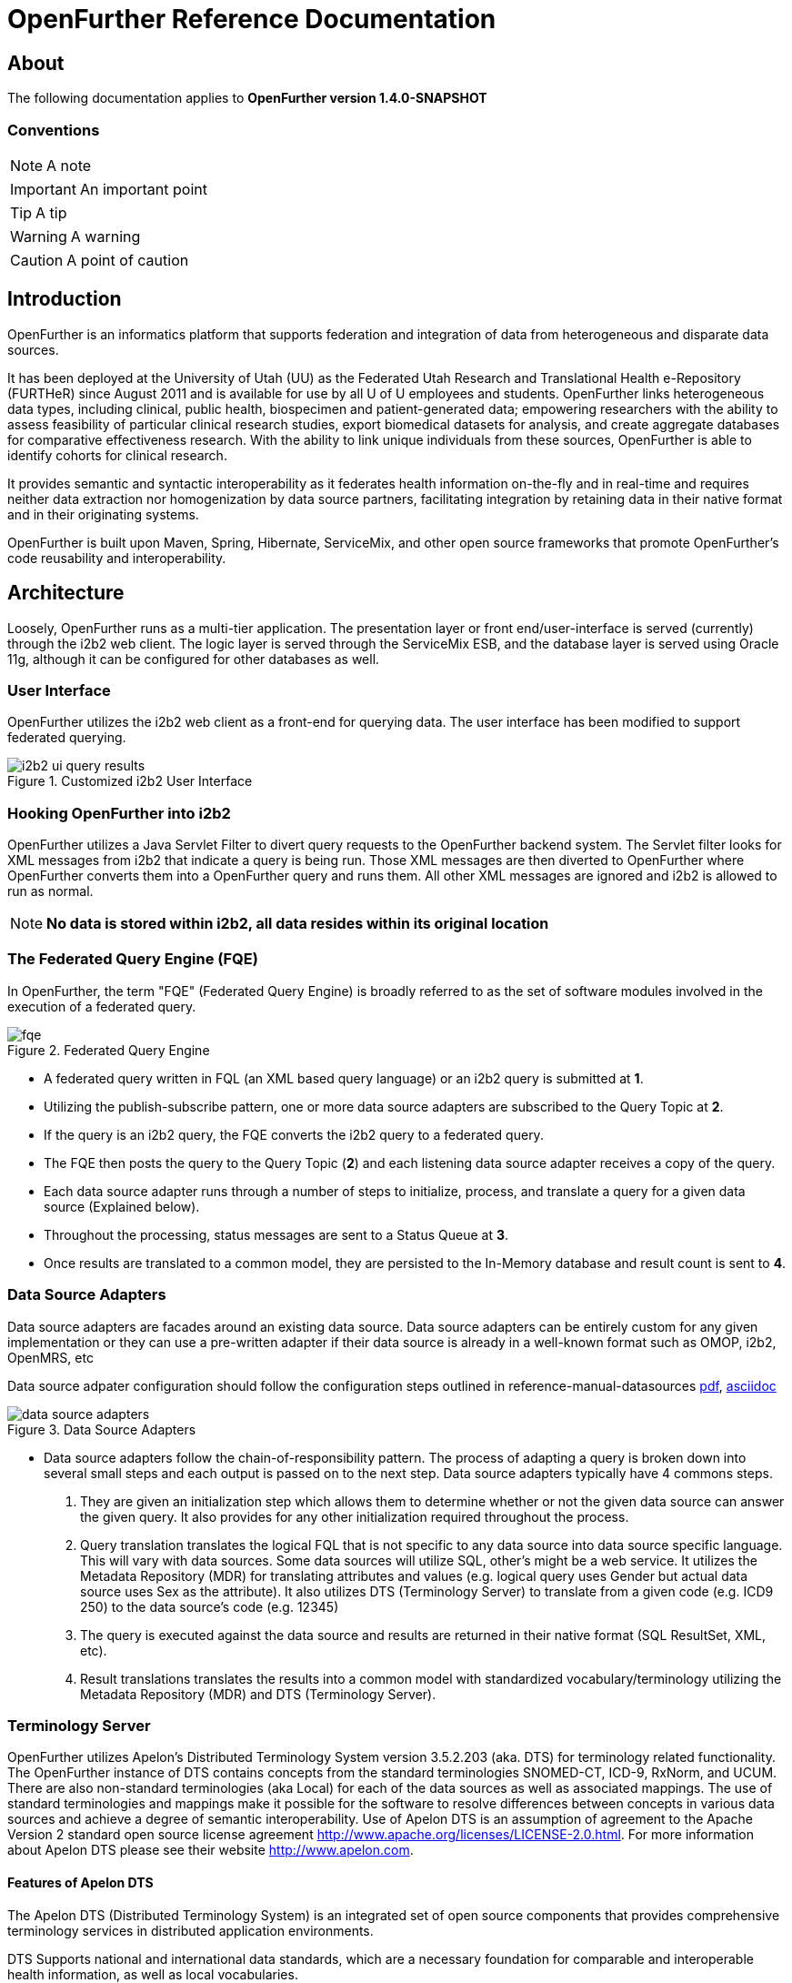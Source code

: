 OpenFurther Reference Documentation
===================================

About
-----
The following documentation applies to *OpenFurther version 1.4.0-SNAPSHOT*

Conventions
~~~~~~~~~~~

NOTE: A note

IMPORTANT: An important point

TIP: A tip

WARNING: A warning

CAUTION: A point of caution

Introduction
------------
OpenFurther is an informatics platform that supports federation and integration of data from heterogeneous and disparate data sources.

It has been deployed at the University of Utah (UU) as the Federated Utah Research and Translational Health e-Repository (FURTHeR) since August 2011 and is available for use by all U of U employees and students. OpenFurther links heterogeneous data types, including clinical, public health, biospecimen and patient-generated data; empowering researchers with the ability to assess feasibility of particular clinical research studies, export biomedical datasets for analysis, and create aggregate databases for comparative effectiveness research. With the ability to link unique individuals from these sources, OpenFurther is able to identify cohorts for clinical research.

It provides semantic and syntactic interoperability as it federates health information on-the-fly and in real-time and requires neither data extraction nor homogenization by data source partners, facilitating integration by retaining data in their native format and in their originating systems.

OpenFurther is built upon Maven, Spring, Hibernate, ServiceMix, and other open source frameworks that promote OpenFurther's code reusability and interoperability.


Architecture
------------
Loosely, OpenFurther runs as a multi-tier application. The presentation layer or front end/user-interface is served (currently) through the i2b2 web client. The logic layer is served through the ServiceMix ESB, and the database layer is served using Oracle 11g, although it can be configured for other databases as well.

User Interface
~~~~~~~~~~~~~~
OpenFurther utilizes the i2b2 web client as a front-end for querying data. The user interface has been modified to support federated querying.

.Customized i2b2 User Interface
image::images/figures/i2b2_ui_query_results.png[]

Hooking OpenFurther into i2b2
~~~~~~~~~~~~~~~~~~~~~~~~~~~~~
OpenFurther utilizes a Java Servlet Filter to divert query requests to the OpenFurther backend system. The Servlet filter looks for XML messages from i2b2 that indicate a query is being run. Those XML messages are then diverted to OpenFurther where OpenFurther converts them into a OpenFurther query and runs them. All other XML messages are ignored and i2b2 is allowed to run as normal. 

NOTE: *No data is stored within i2b2, all data resides within its original location*

The Federated Query Engine (FQE)
~~~~~~~~~~~~~~~~~~~~~~~~~~~~~~~~
In OpenFurther, the term "FQE" (Federated Query Engine) is broadly referred to as the set of software modules involved in the execution of a federated query.

.Federated Query Engine
image::images/figures/fqe.png[]

* A federated query written in FQL (an XML based query language) or an i2b2 query is submitted at *1*.
* Utilizing the publish-subscribe pattern, one or more data source adapters are subscribed to the Query Topic at *2*. 
* If the query is an i2b2 query, the FQE converts the i2b2 query to a federated query. 
* The FQE then posts the query to the Query Topic (*2*) and each listening data source adapter receives a copy of the query.
* Each data source adapter runs through a number of steps to initialize, process, and translate a query for a given data source (Explained below). 
* Throughout the processing, status messages are sent to a Status Queue at *3*. 
* Once results are translated to a common model, they are persisted to the In-Memory database and result count is sent to *4*.

Data Source Adapters
~~~~~~~~~~~~~~~~~~~~
Data source adapters are facades around an existing data source. Data source adapters can be entirely custom for any given implementation or they can use a pre-written adapter if their data source is already in a well-known format such as OMOP, i2b2, OpenMRS, etc

Data source adpater configuration should follow the configuration steps outlined in reference-manual-datasources link:reference-manual-datasources.pdf[pdf], link:reference-manual-datasources.asciidoc[asciidoc] 

.Data Source Adapters
image::images/figures/data_source_adapters.png[]

* Data source adapters follow the chain-of-responsibility pattern. The process of adapting a query is broken down into several small steps and each output is passed on to the next step. Data source adapters typically have 4 commons steps. 

1. They are given an initialization step which allows them to determine whether or not the given data source can answer the given query. It also provides for any other initialization required throughout the process. 
2. Query translation translates the logical FQL that is not specific to any data source into data source specific language. This will vary with data sources. Some data sources will utilize SQL, other’s might be a web service. It utilizes the Metadata Repository (MDR) for translating attributes and values (e.g. logical query uses Gender but actual data source uses Sex as the attribute). It also utilizes DTS (Terminology Server) to translate from a given code (e.g. ICD9 250) to the data source’s code (e.g. 12345) 
3. The query is executed against the data source and results are returned in their native format (SQL ResultSet, XML, etc). 
4. Result translations translates the results into a common model with standardized vocabulary/terminology utilizing the Metadata Repository (MDR) and DTS (Terminology Server).

Terminology Server
~~~~~~~~~~~~~~~~~~
OpenFurther utilizes Apelon's Distributed Terminology System version 3.5.2.203 (aka. DTS) for terminology related functionality. The OpenFurther instance of DTS contains concepts from the standard terminologies SNOMED-CT, ICD-9, RxNorm, and UCUM. There are also non-standard terminologies (aka Local) for each of the data sources as well as associated mappings. The use of standard terminologies and mappings make it possible for the software to resolve differences between concepts in various data sources and achieve a degree of semantic interoperability. Use of Apelon DTS is an assumption of agreement to the Apache Version 2 standard open source license agreement http://www.apache.org/licenses/LICENSE-2.0.html. For more information about Apelon DTS please see their website http://www.apelon.com.

Features of Apelon DTS
^^^^^^^^^^^^^^^^^^^^^^
The Apelon DTS (Distributed Terminology System) is an integrated set of open source components that provides comprehensive terminology services in distributed application environments.

DTS Supports national and international data standards, which are a necessary foundation for comparable and interoperable health information, as well as local vocabularies.

DTS consists of

* DTS Core - the core system, database, api, etc
* DTS Editor - a GUI interface for viewing, adding, and editing concepts
* DTS Browser - a web interface for viewing concepts
* Modular Classifier - allows for extending standard ontologies

Terminology
-----------

Getting Started
~~~~~~~~~~~~~~~
In order to utilize the OpenFurther software, it is necessary to have terminology mappings from your desired data sources to standard terminologies. These standard codes are then translated via the software, terminology server, and associated mappings to be able to resolve to a local data source's codes/terms.

IMPORTANT: It is important to note that the content distributed with OpenFurther is for demonstration purposes only. The standard terminologies have been provided with permission via Apelon's distribution of free subscription content available on their open source website link:http://apelon-dts.sourceforge.net/[]. This standard content is several years out of date and would not be the most suitable for a real world instance.  

TIP: It is recommended for organizations that desire to use the OpenFurther software to consider resourcing a dedicated terminologist or someone that has experience with controlled vocabularies and ontologies to work on managing/mapping local vocabularies/codes to their specific implementation of OpenFurther.

Apelon provides a content delivery subscription service at a reasonable cost. Standard terminologies can also be downloaded from the U.S. National Library of Medicine Unified Medical Language System (link: http://www.nlm.nih.gov/research/umls/[UMLS]) after meeting and accepting their requirements and license agreements. 

NOTE: The local vocabularies have been mapped to the best possible matches to the available standard terminologies. However, in some cases such as OpenMRS, local concepts had to be created to fit the OpenFurther demonstration scenario.  Any creation of local concepts was done in best accordance of the specifications provided by the source. 

OpenFurther's i2b2 front end user interface contains an ontology based off of the recommendations of the Healthcare Information Technology Standards Panel (HITSP). For instance, HITSP recommends the use of ICD-9 codes for diagnosis and LOINC for laboratory data. Please note that because of licensing agreements, not all of the HITSP recommendations could be followed for OpenFurther. For example, HITSP recommends the use of CPT for procedures. In OpenFurther, procedures will be based off the SNOMED CT hierarchy for procedures.

Why are mappings needed?
^^^^^^^^^^^^^^^^^^^^^^^
Mappings are needed because of the variations in terminology used between disparate data sources. Mappings equate concepts that are intended to mean the same thing. 

TIP: Mapping can be a very human labor intensive task. Mappings must be verified and tested to ensure quality of results. Involving subject matter experts and collaborating effectively across datasources will be paramount to achieving a successful implementation of terminology.

.Mapping Terminology
image::images/figures/mapping_terminology.png[]

Initial Steps
^^^^^^^^^^^^^
Apelon DTS provides excellent documentation and examples of how to use their terminology server software. All Apelon documentation can be found at: http://apelon-dts.sourceforge.net/documents.html

IMPORTANT: It is highly recommended that you familiarize yourself with the basic use of the Apelon DTS software. The instance included in OpenFurther can serve as an example of how the OpenFurther team has used Apelon DTS but the best instruction on how to use Apelon DTS is provided directly from Apelon. 

Local Namespaces
++++++++++++++++
Refer to page http://apelon-dts.sourceforge.net/3.5/docs/dtseditor.pdf#62[62] of the Apelon DTS Editor documentation.

Authorities
+++++++++++
Refer to page http://apelon-dts.sourceforge.net/3.5/docs/dtseditor.pdf#72[72] of the Apelon DTS Editor documentation.

Association Types
+++++++++++++++++
Refer to pages http://apelon-dts.sourceforge.net/3.5/docs/dtseditor.pdf#75[75-77] of the Apelon DTS Editor documentation.

Association Qualifier Types
+++++++++++++++++++++++++++
Refer to pages http://apelon-dts.sourceforge.net/3.5/docs/dtseditor.pdf#80[80-84] of the Apelon DTS Editor documentation.

Property Types
++++++++++++++
Refer to pages http://apelon-dts.sourceforge.net/3.5/docs/dtseditor.pdf#94[94-96] of the Apelon DTS Editor documentation.

Property Qualifier Types
++++++++++++++++++++++++
Refer to pages http://apelon-dts.sourceforge.net/3.5/docs/dtseditor.pdf#99[99-101] of the Apelon DTS Editor documentation.

Adding new concepts/terms, assign properties, assosciations/mappings
++++++++++++++++++++++++++++++++++++++++++++++++++++++++++++++++++++
Refer to pages http://apelon-dts.sourceforge.net/3.5/docs/dtseditor.pdf#119[119-141] of the Apelon DTS Editor documentation.

Bulk loading and working with spreadsheets
++++++++++++++++++++++++++++++++++++++++++

Refer to the import wizard plugin http://sourceforge.net/apps/trac/apelon-dts/raw-attachment/wiki/MiscWikiFiles/importwizarduserguide-3.0.pdf[user guide]


The Metadata Repository (MDR)
~~~~~~~~~~~~~~~~~~~~~~~~~~~~~
The MDR is responsible for storing information (artifacts) about varying data sources. This includes things like data models, attributes, attribute types, etc. It is accessed using web services.

* Home grown but follows standards
** XMI, Dublin Core
** HL7 datatypes, CDA, DDI
* Stores artifacts
** Logical models (UML), local models (UML), model mappings
** Administrative information
** Descriptive information
* Models supported
** OMOP, i2b2, local models

Metadata Repository (MDR)
-------------------------

Getting Started
~~~~~~~~~~~~~~~
Two important functions supported by the metadata repository are Query Translation and Result Translation. Data stored within the MDR is used to drive each of these processes.

.Translating Metadata
image::images/figures/translating_metadata.png[]

Query Translation
^^^^^^^^^^^^^^^^^
The objective of a query translation is to convert the OpenFurther Query Language (FQL) query (OpenFurther's classes, attributes, and attribute values) into the target physical data source's data classes, attributes, and attribute values while maintaining the integrity of the query logic. If the attributes being queried does not exist in the external target data source, no data will be returned from the particular source. Therefore, the end user must carefully select the attributes to ensure that they exist in the target of interest.

.Query Translation
image::images/figures/query_translation.png[]

The user interface, currently i2b2, is responsible for building a query. When a query is submitted to the FQE, the FQE converts i2b2's query into the FQL, an XML representation of the query (see the FQL XML Schema) that consists of logical expressions using OpenFurther's data model classes and attributes.  Class and class attribute names used in FQL are based on OpenFurther classes and attributes and can be found in the OpenFurther's Java code located here: https://github.com/openfurther/further-open-core/tree/master/ds/ds-further/src/main/java/edu/utah/further/ds/further/model/impl/domain

Coded class attribute value domains within the OpenFurther model are all based on standard terminology where demographics are SNOMED CT codes, diagnosis are ICD-9 codes, and labs are LOINC codes.  All attributes that have coded values sets also have an associated attribute that ends with the term 'NamespaceId' (namespaces are also called coding systems). This NamespaceId attribute is used to signify what coding system a particular attribute will use. For instance, raceCode=413773004 and raceCodeNamespaceId=30 would signify the SNOMED CT code for the Caucasian race.

By default, Apelon DTS reserves certain identifiers for use with standard terminologys.

.Apelon DTS Namespace Identifiers
[width="40%",frame="topbot",options="header"]
|======================
|Namespace  |Identifier
|SNOMED CT  |30
|ICD-9      |10
|LOINC      |5102
|RxNorm     |1552
|======================

Example input and output
++++++++++++++++++++++++

.Example query translation input
[source,xml,numbered]
<query xmlns="http://further.utah.edu/core/query" 
	xmlns:xs="http://www.w3.org/2001/XMLSchema"
	xmlns:xsi="http://www.w3.org/2001/XMLSchema-instance" rootObject="Person">
	<rootCriterion>
		<searchType>CONJUNCTION</searchType>
		<criteria>
			<searchType>SIMPLE</searchType>
			<parameters>
				<parameter xsi:type="RelationType">EQ</parameter>
				<parameter xsi:type="xs:string">
					raceNamespaceId
				</parameter>
				<parameter xsi:type="xs:long">30</parameter>
			</parameters>
		</criteria>
		<criteria>
			<searchType>SIMPLE</searchType>
			<parameters>
				<parameter xsi:type="RelationType">EQ</parameter>
				<parameter xsi:type="xs:string">race</parameter>
				<parameter xsi:type="xs:string">
					413773004
				</parameter>
			</parameters>
		</criteria>
	</rootCriterion>
	<sortCriteria />
	<aliases />
</query>

Given the above input, query translation would generate the following output

.Example query translation output
[source,xml,numbered]
<query xmlns="http://further.utah.edu/core/query" 
	xmlns:xs="http://www.w3.org/2001/XMLSchema"
	xmlns:xsi="http://www.w3.org/2001/XMLSchema-instance" rootObject="Person">
	<rootCriterion>
		<searchType>CONJUNCTION</searchType>
		<criteria>
			<searchType>SIMPLE</searchType>
			<parameters>
				<parameter xsi:type="RelationType">EQ</parameter>
				<parameter xsi:type="xs:string">
					raceConceptId
				</parameter>
				<parameter xsi:type="xs:decimal">
					4185154
				</parameter>
			</parameters>
		</criteria>
	</rootCriterion>
	<sortCriteria />
	<aliases />
</query>

Result Translation
^^^^^^^^^^^^^^^^^^
Each data source queried by OpenFurther will respond with a result set in the platform/database specific format and need to be converted into OpenFurther's data model for final analysis and reconciliation of the returned data from each data source, ie. all the pears, oranges, and pineapples need to be converted the same kind of apples. This is the job of the query result set translations, to translate all the query results back to a common/canonical/platform-independent model, or the OpenFurther model in this case.
OpenFurther uses XQuery code to translate platform-specific result sets to the OpenFurther model implying all data is/must be converted to XML.  Converting to XML is not an extra cost since OpenFurther is a web service-centric infrastructure where messages between services are communicated via XML. Query results are no exception. Data within the MDR drives the XQuery code to translate the data source specific data model and values to the OpenFurther data model and values based on standard terminology. After the XML has been translated the data are unmarshaled back to Java objects, the OpenFurther model Java objects, where/when they are persisted to the query results database (typically the in-memory database) using Hibernate.

.Result Translation
image::images/figures/result_translation.png[]

Creating metadata in the MDR
++++++++++++++++++++++++++++
Translations depend on the MDR for attribute-to-attribute translations.  The MDR is supported by an abstract data model where metadata "things" are Assets (see the FMDR.ASSET table), including data classes and class attributes.  There are other Asset supporting tables ASSET_VERSION and ASSET_RESOURCE that you can ignore for now, as they are not currently used for this purpose.  There are, however, two other tables that are critical, ASSET_ASSOC (association) and ASSET_ASSOC_PROP (association properties).  ASSET, ASSET_ASSOC, and ASSET_ASSOC_PROP work together to describe attribute-to-attribute translation mappings. Assets also represent association types, such as hasAttribute, or translatesTo. The MDR contains metadata used for both Query Translations and Result Translations.
[NOTE]
The MDR is configured using Java class and Java field names, rather than database table and attribute names.

There are 3 phases to configure a new data source for the MDR.

.Phase 1
The first thing that should happen is to create a Mapping of the FURTHER model to your local data model. This step is generally performed by a Terminologist and/or Data Architect and has no specific configuration with the MDR, but serves as the business requirements or data dictionary document for configuring the MDR in Phases 2 and 3.

You can use this Excel file as an example:
(Click on the Raw Link to save the file)

https://github.com/openfurther/further-open-doc/blob/master/files/OpenMRS_Mappings_Demo.xls

.Phase 2
Configure your local data source for the MDR.

You should have review and have a fair understanding of the following MDR data model before proceeding.

.MDR ERD Diagram
image::images/figures/fmdr.png[MDR ERD Diagram]

// Here is just One way of having a blank line with asciiDoc
{empty} +

Use this Excel file as an example:
(Click on the Raw Link to save the file)

https://github.com/openfurther/further-open-doc/blob/master/files/OpenMRS_Asset_Demo.xls

The Excel File's Instructions Tab contains these following high level steps:

1. Create a namespace - a namespace is itself an Asset of Asset type namespace (see other namespace Assets for examples. 
Retrieve the newly created Asset ID for MyNamespace and use this Asset ID to create your classes and attributes in Steps 2 & 3.
2. Create a class in MyNamespace - this is done by creating another Asset that is of type Physical Class.
Retrieve the newly created Asset ID for MyClass and use this Asset ID to create your Class-To-Attributes Associations in Step 4.
3. Create the class attributes in MyNamespace - this is done by creating Assets that are of type Class Attribute.
4. Associate all of the class attributes with your class by creating an Asset Association (ASSET_ASSOC) to create the associations myPhysicalClass hasAttribute myClassAttribute for each of the attributes created in Step 3.

.Phase 3
Configure FURTHER to External Data Source Associations and Properties

Use this Excel file as an example:
(Click on the Raw Link to save the file)

https://github.com/openfurther/further-open-doc/blob/master/files/OpenMRS_Assoc_Demo.xls

The Excel File's Instructions Tab contains these following high level steps:

1. Configure FURTHER Attribute (Java Field) to External Attribute (Java Field) Associations.
For example, OpenFurther.Person.dateOfBirth to MyNamespace.myPatient.birthDate. The direction of this relationship is crucial, LS=left side, RS=right side, so that OpenFurther.Person.dateOfBirth (left side) maps to myPerson.birthDate (right side) using the association "translatesTo". The view ASSET_ASSOC_V illustrates existing mappings that are enabled. Note that associations can be "disabled" with a "N" in the asset_assoc.enabled field.
2. Configure FURTHER Table (Java Class) to External Table (Java Class) Associations.
For example, OpenFurther.Person to MyNamespace.myPatient. The direction of this relationship is crucial, LS=left side, RS=right side, so that OpenFurther.Person (left side) maps to MyNamespace.myPatient (right side) using the association "translatesTo". The view ASSET_ASSOC_V illustrates existing mappings that are enabled. Note that associations can be "disabled" with a "N" in the asset_assoc.enabled field.
3. Create translatesTo association translation properties for the above 2 steps.
Translation associations (and other associations) can have properties (in ASSET_ASSOC_PROP table) that describe the translation mapping requirements. For example, some properties may direct a data type conversion such as int to string, while others may declare a function that needs to be used for a functional conversion, or even an instruction to not change an attribute name. Properties are created via the ASSET_ASSOC_PROP table and are associated to ASSET_ASSOC records.

[NOTE]
There are two parts to the list of Potential Association Properties. 
Part One is primarily used for Query Translations, and part Two is used for Result Translations. 
Query Translations are much more complex and therefore supports more association properties than Result Translations.

[NOTE]
General Error Handling Note:
If you query an Attribute (Data Element) that exists in the Central Data Model, but is missing and does not have an associated Attribute in the External Data Model, the XQuery Query Translation program is expected to Error out with the missing data element specified.
The reasoning is because when a data element is missing from a criteria, the definition of the entire query is changed, and therefore invalidates the entire Query.
This Error will halt the entire Query Processing Session.
However, for Result Translation, Missing data elements are not critical since the rest of the data values are still valid and may be valuable to the researchers.
Therefore, a missing data element association in Result Translations will not halt the entire Result Translation process.

.Part One (Query Translations)
There are Normal Scenarios and Special Scenarios for Query Translations.

.Normal Scenario 1) Configure for DTS Coded Value Translation with:
Prop_Name = ATTR_VALUE_TRANS_FUNC

Prop_Val = translateCode

.Normal Scenario 2) Configure for Data Type Translation with:
Prop_Name = ATTR_VALUE_TRANS_TO_DATA_TYPE

Prop_Val = xs:decimal (Or other appropriate valid XML Data Types)

.Java Data Type to XML Data Type Mapping. There may be others not listed here.
[options="header"]
|=======================
|Java Data Type | XML Data Type
|char or java.lang.Character | xs:string
|byte or java.lang.Byte | xs:byte
|short or java.lang.Short | xs:short
|int or java.lang.Integer | xs:int
|long or java.lang.Long | xs:long
|float or java.lang.Float | xs:float
|double or java.lang.Double | xs:double
|boolean or java.lang.Boolean | xs:boolean
|java.lang.String | xs:string
|java.math.BigInteger | xs:integer
|java.math.BigDecimal | xs:decimal
|java.util.Calendar | xs:dateTime
|java.util.Date | xs:dateTime
|javax.xml.namespace.QName | xs:QName
|java.net.URI | xs:string or xs:anyURI
|javax.xml.datatype.XMLGregorianCalendar | xs:anySimpleType
|javax.xml.datatype.Duration | xs:duration
|java.lang.Object | xs:anyType
|java.awt.Image | xs:base64Binary
|javax.activation.DataHandler | xs:base64Binary
|javax.xml.transform.Source | xs:base64Binary
|java.util.UUID | xs:string
|=======================

.Normal Scenario 3) Configure property for the Composite ID Association.
This is currently needed to support queries within previous Query Result Sets.

Prop_Name = ATTR_VALUE_TRANS_TO_JAVA_DATA_TYPE

Prop_Val = Java Data Type of the external person ID that is associated with the OpenFurther.Person.compositeId

For example,

Prop_Name = ATTR_VALUE_TRANS_TO_JAVA_DATA_TYPE

Prop_Val = java.lang.Integer

.Normal Scenario 4) Configure 2 properties, Alias_Key and Alias_Value for each Table Association.
If there are more than one table associations, configure multiple pairs of these properties.

The Prop_Val for ALIAS_KEY can be anything. 

For example,

Prop_Name = ALIAS_KEY

Prop_Val = dx

If your data source requires a Static Alias Key Prop_Val, append 'STATIC^' to your Alias Key Prop_Val.

Use this example:

Prop_Name = ALIAS_KEY

Prop_Val = STATIC^Diagnosis

Now, configure the ALIAS_VALUE Property

The Prop_Val for ALIAS_VALUE is the Java member name within the rootObject (Person Class).

For example,

Prop_Name = ALIAS_VALUE

Prop_Val = conditionEras

.Special Scenario 1) Occasionally, there may be some value translations that are non-coded values. For example, if you associate age to birthYear, you will need to special custom XQuery function to perform the translation. In this case, create a function in the XQuery program called ageToBirthYear and configure the MDR with this property.

Prop_Name = ATTR_VALUE_TRANS_FUNC

Prop_Val = ageToBirthYear

So instead of the normal translateCode in the Prop_Val, we have "ageToBirthYear".

.Special Scenario 2) Each Asset Association by default specifies that Left Asset translates to Right Asset. However, if you want to skip this translation without throwing an Error, provide an assocation property with the following. This is mostly used with devNull associations. For example, the FURTHER.PERSON.ID.DATASETID does not translate to anything at the External Data Sources, however, we do not want to consider this as an Error, therefore, we simply skip it from translation processing. This property is used for only Special attributes such as datasetID, and Qualifier "Type" attributes. This skipping property should NOT be applied to normal attributes, where an Error is expected.

Prop_Name = ATTR_TRANS_FUNC

Prop_Val = skipAttr

.Special Scenario 3) The FURTHER table attribute Obervation.observation is overloaded as Diagnosis, Procedure, and Lab Order. If the FURTHER.Obervation table translates to more then one table at the External Data Source, we must provide this property to assist with Query Translation. This property specifies the type of observation (Diagnosis Procedure, or Lab) in the FURTHER model so we know what kind of data the row is representing. The Prop_Val is the SNOMED code representing the observation type. If the FURTHER.Obervation table translates to ONLY one table at the external data source, we do not need to configure this, but do ensure that the ALIAS_KEY and ALIAS_VALUE properties are configured properly as stated above in Normal Scenario 3. Always start the Prop_Name with “OBSERVATION_TYPE”.

Note: OBSERVATION_TYPE_DX means Diagnosis.

Prop_Name = OBSERVATION_TYPE_DX

Prop_Val = 439401001

Or

Prop_Name = OBSERVATION_TYPE_LAB

Prop_Val = 364712009

Or

Prop_Name = OBSERVATION_TYPE_PROCEDURE

Prop_Val = 71388002


.Special Scenario 3 Addendum) To distinguish between coding standards with the Same Observation Type.
When you have multiple attributes that translated to multiple coding standards in the external data source, you will need to configure the OBSERVATION_TYPE_XXXX with the appended DTS Namespace ID, like this. Replace the ^DTS_Namespace_ID, with whatever you are actually using in your environment.

For Diagnosis, using ICD9

Prop_Name = OBSERVATION_TYPE_DX

Prop_Val = 439401001^10

For Diagnosis, using ICD10

Prop_Name = OBSERVATION_TYPE_DX

Prop_Val = 439401001^1518




.Special Scenario 4) Sometimes one FURTHER <criteria> node translates to two <criteria> nodes at the External Data Source. For example, FURTHER.Person.race translates to OpenMRS.PersonAttribute.value, where the PersonAttributeType = 1. Therefore, we need one <criteria> for the OpenMRS.PersonAttribute.value and another <criteria> node for OpenMRS.PersonAttribute.PersonAttributeType. What we will do is create an XML Template in the MDR where we will replace a specific <criteria> with the translated criteria. Refer to the example below. 

To configure a XML Template, use this Property:

Prop_Name = MORE_CRITERIA

Prop_Val = {XML Template} (In One Continuous String is better for output format)

Where Prop_Val =
// Not sure why i cannot use 
// [source,xml] to display source code here...

<criteria xmlns="http://further.utah.edu/core/query"
          xmlns:xs="http://www.w3.org/2001/XMLSchema" 
          xmlns:xsi="http://www.w3.org/2001/XMLSchema-instance">
	<searchType>IN</searchType>
	<parameters>
		<parameter xsi:type="xs:string">personId</parameter>
	</parameters>
	<query rootObject="Person" xmlns="http://further.utah.edu/core/query"
		xmlns:xs="http://www.w3.org/2001/XMLSchema" xmlns:xsi="http://www.w3.org/2001/XMLSchema-instance">
		<rootCriterion>
			<searchType>CONJUNCTION</searchType>
			<criteria moreCriteria="ReplaceMe"></criteria>
			<criteria>
				<searchType>SIMPLE</searchType>
				<parameters>
					<parameter xsi:type="RelationType">EQ</parameter>
					<parameter xsi:type="xs:string">pa.personAttributeType</parameter>
					<parameter xsi:type="xs:long">1</parameter>
				</parameters>
			</criteria>
		</rootCriterion>
		<aliases>
			<alias associationObject="PersonAttribute">
				<key>pa</key>
				<value>personAttributes</value>
			</alias>
		</aliases>
	</query>
</criteria>

.Special Scenario 5) Sometimes a FURTHER Person Field translates to a non-person table at the external source. Since we do not get <alias> nodes for FURTHER Person Fields, we need to create new alias(es) for these scenarios. For example, FURTHER.Person.vitalStatus translates to OpemMRS.ObservationPeriod.personStatusConceptId field. In this case, use this property configuration:

Prop_Name = ATTR_ALIAS

Prop_Val = “aliasKey^aliasValue”

Where, Prop_Val = “op^observationPeriods”

Note that duplicate Aliases are removed during the cleanup phase. So having more than one of these configured is ok. However, in order to support ‘AND’ conditions with multiple fields in the SAME table, we need to replace <criteria> with a subquery template using Special Scenario 4 above. 

.Special Scenario 6) Add Extra Alias for Special Cases
Sometimes we have an alias that translates to multiple aliases due to hierarchy relationship levels. This EXCLUDES Observation Types Issues. For example, FURTHER.orders table translates to OpenMRS.patient.orders table. Therefore, we need another alias to support the Sub Level. We need the Translated aliases to be like this, where the ord will go through the patient object:

<aliases>
  <alias associationObject="Observations">
    <key>p</key>
    <value>patient</value>
  </alias>
  <alias associationObject="Order">
    <key>ord</key>
    <value>p.orders</value>
  </alias>
</aliases>

Note that for this situation, we DO NOT want to update any parameter alias values in the XML Query file.

Prop_Name = EXTRA_ALIAS

Prop_Val = “aliasKey^aliasValue”

i.e. Prop_Val = “obs^observations”

Note that duplicate Aliases are removed during the cleanup phase. So having more than one of these configured is ok. However, in order to support ‘AND’ conditions with multiple fields in the SAME table, we need to replace <criteria> with a subquery template using Special Scenario 4 above.

.Special Scenario 7) To activate Dynamic Custom Function Calls, we can configure a function name, prefixed with 'CUSTOM^fqt:'.
You must have a XQuery function with a matching name for this to work. 
Note that the function name must be prefixed with the 'fqt:' XQuery Namespace.

For example, if you want to apply a Custom XQuery function yearFromDateTime to the value to be translated:

Prop_Name = ATTR_VALUE_TRANS_FUNC

Prop_Val = CUSTOM^fqt:yearFromDateTime





.Part Two (Result Translations)
There are Normal Scenarios and Special Scenarios for Result Translations.

.Normal Scenario 1) Specify the RESULT_PATH for each External Asset. You can include the XPath Predicate when necessary. The XPath Value begins under the rootObject of the External data model. For example, if the rootObject is Person, and you are trying to get to the gender, use ‘/gender’ as the XPath value. The rootObject ‘/Person’ part is not needed.

Prop_Name = RESULT_PATH

Prop_Val = {XPath Value to the External XML Node}

For example, Prop_Val =
/personAttributes/personAttribute/value[../personAttributeType=1]

.Normal Scenario 2) Specify the External Root Object’s ID Attribute.

Generally, this property is set for the {FURTHER.PERSON} to {EXTERNAL.PERSON} association.

Note that we may want to rename this property name to EXT_PERSON_ID_ATTR in the future, since we may want to support multiple root objects in the future.

Prop_Name = EXT_ROOT_ID_ATTR

Prop_Val = {rootObject ID Attribute}

For example, Prop_Val = personId

Be sure to have a One-To-One Mapping for the rootObject. If a One-To-Many mapping is really necessary, specify an additional property with:

Prop_Name = RESULT_SELECTION

Prop_Val = pickMe

Or you can disable the unnessary association by setting the asset_assoc.enabled field to ‘N’.

.Special Scenario 3) To skip an attribute from Result Translation, Set the RESULT_PATH property value to “S” (Skip).
A Result Attribute will automatically be skipped if it has no value, or if the result tag does not exist.

Prop_Name = RESULT_PATH

Prop_Val = S

.Part Three (Query & Result Translations)
By default, when calling DTS (Apelon Terminology Server), we get the exact match of the external 'Local Code' value.
However, we can override this default with an association property like this:

If we want to get the value of DTS property type 'Value_Of_Race'

Prop_Name = EXTERNAL_PROPERTY_NAME

Prop_Val = Value_Of_Race

OR

If we want to get the value of DTS property type 'Domain'

Prop_Name = EXTERNAL_PROPERTY_NAME

Prop_Val = Domain

This will create a DTS call like this:

http://dev-esb.further.utah.edu:9000/dts/rest/translate/30/Code%20in%20Source/439401001/32776/Domain?view=HUMAN



Data Source Adapters
--------------------
Data source adapters are the pieces of OpenFurther which interact with a data source. Loosely speaking, data source adapters are like plugins. They are simply modules that listen for incoming query requests and act upon them, following a specified protocol. Any programming language that can send and receive messages to a JMS topic, as well as process XML, can be used to program a data source adapter. We do, however, recommend using the existing framework.

Data source adapters follow a standard protocol:

* initialization
* query translation
* execution
* result translation

At the end of each step, status messages are sent to a JMS topic. Statuses include the current state of the query and how many results have been processed at that time.

Likewise, every query can be in one of the following states:

* QUEUED
* STARTED
* EXECUTING
* STOPPED
* FAILED

Java Data Source Adapter Framework
~~~~~~~~~~~~~~~~~~~~~~~~~~~~~~~~~~
OpenFurther provides several data source adapters, supported by the community, that run against well known data models. These adapters can be used by downloading the existing adapter, customizing the configuration, compiling them for execution, and installing them into the system.

Additionally, OpenFurther is flexible and also provides the ability to implement your own custom adapter. Reasons for doing this include but are not limited to:

* A custom data model
* A custom interface for accessing the data, such as a web service.
* Custom processing required beyond the standard processing steps within an adapter.

Implementing a custom data source adapter
~~~~~~~~~~~~~~~~~~~~~~~~~~~~~~~~~~~~~~~~~
We recommend downloading the source code of an existing data source adapter to use as a reference and starting point for your custom data source adapter. Existing data source adapters can found here https://github.com/openfurther/further-open-datasources

Query Processors
^^^^^^^^^^^^^^^^
Data source adapters follow a chain-of-responsibility pattern. The query is passed through several processors and each processor is given an opportunity to interact or ignore the data given to it by the processing of previous processors. 

There are several default query processors for each step within data source adaption.

Each Query Processor has a Delegate implementation that contains the business logic to implement each processor.

* QueryTranslatorQp
** Delegate: QueryTranslatorXQueryImpl - implements query translator by utilizing an XQuery program which in turns utilizes metadata within the MDR. Xquery files are stored within the MDR and can be referenced by path. The path to the MDR file is given as part of initialization.
* QueryExecutorQp
** Delegate: ExecutorQuestImpl – implements query execution based on the data source type specified by DS_TYPE within initialization. Currently, only database data sources are well supported, however, web services data sources can be implemented with additional effort.
* ResultTranslatorQp
** Delegate: ResultTranslatorXqueryImpl – implements results translation by applying an xquery file to the marshaled XML results.  Xquery files are stored within the MDR and can be referenced by path. The path to the MDR file is given as part of initialization.
* FinalizerQp
** Delegate: FinalizerMock – does nothing but finish the query

Federated Query Engine (FQE)
----------------------------

Federated Query Language (FQL)
~~~~~~~~~~~~~~~~~~~~~~~~~~~~~~

All queries sent to OpenFurther are constructed using FQL. FQL is an object oriented query language expressed in XML that is largely based off of the http://docs.jboss.org/hibernate/orm/3.3/reference/en/html/querycriteria.html[Hibernate Criteria API]. 

Root Object
^^^^^^^^^^^
FQL queries are constructed against a given data model, for instance, the OpenFurther model. Every query is centered around a given object. This is called the root object. For instance, when querying for persons with a particular diagnosis, the root object would be Person.

You declare the root object as an attribute of the <query> tag

.Declaring a root object
[source,xml,numbered]
----
<query xmlns="http://further.utah.edu/core/query" 
	xmlns:xs="http://www.w3.org/2001/XMLSchema"
	xmlns:xsi="http://www.w3.org/2001/XMLSchema-instance" 
	rootObject="Person">
	....
</query>
----

Query Attributes
^^^^^^^^^^^^^^^^
FQL query attributes are simply the field names (instance variables) of the root object you're querying against. If you're familiar with SQL, you can think of query attributes like database columns.

For instance, in the following Person class, you could use 'compositeId', 'administrativeGenderNamespaceId', and 'administrativeGender' are all query attributes that can be used in FQL.

.Java root object fields
[source,java,numbered]
----
public class Person implements PersistentEntity<PersonId>
{

	@Column(name = "FPERSON_COMPOSITE_ID")
	private String compositeId;

	@Column(name = "administrative_gender_nmspc_id")
	private Long administrativeGenderNamespaceId;

	@Column(name = "administrative_gender_cid")
	private String administrativeGender;

	....

}
----

FQL Reference
^^^^^^^^^^^^^

Simple Expressions
++++++++++++++++++

.EQ - Equals
[source,xml,numbered]
----
<criteria>
    <searchType>SIMPLE</searchType>
    <parameters>
        <parameter>EQ</parameter>
        <parameter>DiagnosisGrouping.codeSequenceNumber</parameter>
        <parameter>766.2</parameter>
    </parameters>
</criteria>
----

.NE - Not Equals
[source,xml,numbered]
----
<criteria>
    <searchType>SIMPLE</searchType>
    <parameters>
        <parameter>NE</parameter>
        <parameter>Lab.value</parameter>
        <parameter>1234</parameter>
    </parameters>
</criteria>
----

.GT - Greater Than
[source,xml,numbered]
----
<criteria>
    <searchType>SIMPLE</searchType>
    <parameters>
        <parameter>GT</parameter>
        <parameter>Lab.reading</parameter>
        <parameter>1234</parameter>
    </parameters>
</criteria>
----

.LT - Less Than
[source,xml,numbered]
----
<criteria>
    <searchType>SIMPLE</searchType>
    <parameters>
        <parameter>LT</parameter>
        <parameter>Lab.reading</parameter>
        <parameter>1234</parameter>
    </parameters>
</criteria>
----

.LE - Less Than or Equal
[source,xml,numbered]
----
<criteria>
    <searchType>SIMPLE</searchType>
    <parameters>
        <parameter>LE</parameter>
        <parameter>Lab.reading</parameter>
        <parameter>1234</parameter>
    </parameters>
</criteria>
----

.GE - Greater Than or Equal
[source,xml,numbered]
----
<criteria>
    <searchType>SIMPLE</searchType>
    <parameters>
        <parameter>GE</parameter>
        <parameter>Lab.reading</parameter>
        <parameter>1234</parameter>
    </parameters>
</criteria>
----

Unary Expressions
+++++++++++++++++

.NOT - Negation
[source,xml,numbered]
----
<criteria>
    <searchType>NOT</searchType>
    <parameters/>
    <criteria>
        ...
    </critera>
</criteria>
----

Multinary Expressions
+++++++++++++++++++++

.Conjunction - a conjunction between two or more expressions
[source,xml,numbered]
----
<criteria>
    <searchType>CONJUNCTION</searchType>
    <parameters/>
    <criteria>
        ...
    </criteria>
    <criteria>
        ...
    </criteria>
    <criteria>
        ...
    </criteria>
</criteria>
----

.Disjunction - a disjunction between two or more expressions
[source,xml,numbered]
----
<criteria>
    <searchType>DISJUNCTION</searchType>
    <parameters/>
    <criteria>
        ...
    </criteria>
    <criteria>
        ...
    </criteria>
    <criteria>
        ...
    </criteria>
</criteria>
----

Interval Expressions
++++++++++++++++++++

.Between
[source,xml,numbered]
----
<criteria>
    <searchType>BETWEEN</searchType>
    <parameters>
        <parameter>Observation.observationValue</parameter>
        <parameter>1</parameter>
        <parameter>2</parameter>
    </parameters>
</criteria>
----

String Expressions
++++++++++++++++++

.Like - Contains the value
[source,xml,numbered]
----
<criteria>
    <searchType>LIKE</searchType>
    <parameters>
        <parameter xsi:type="xs:string">Observation.observation</parameter>
        <parameter xsi:type="xs:string">250</parameter>
    </parameters>
    <options>
        <matchType>CONTAINS</matchType>
        <ignoreCase>false</ignoreCase>
    </options>
</criteria>
----

.Like - Exact match of the value
[source,xml,numbered]
----
<criteria>
    <searchType>LIKE</searchType>
    <parameters>
        <parameter xsi:type="xs:string">Observation.observation</parameter>
        <parameter xsi:type="xs:string">250</parameter>
    </parameters>
    <options>
        <matchType>EXACT</matchType>
        <ignoreCase>false</ignoreCase>
    </options>
</criteria>
----

.Like - Value starts with
[source,xml,numbered]
----
<criteria>
    <searchType>LIKE</searchType>
    <parameters>
        <parameter xsi:type="xs:string">Observation.observation</parameter>
        <parameter xsi:type="xs:string">250</parameter>
    </parameters>
    <options>
        <matchType>STARTS_WITH</matchType>
        <ignoreCase>false</ignoreCase>
    </options>
</criteria>
----

.Like - Value ends with
[source,xml,numbered]
----
<criteria>
    <searchType>LIKE</searchType>
    <parameters>
        <parameter xsi:type="xs:string">Observation.observation</parameter>
        <parameter xsi:type="xs:string">250</parameter>
    </parameters>
    <options>
        <matchType>ENDS_WITH</matchType>
        <ignoreCase>false</ignoreCase>
    </options>
</criteria>
----

Collection Expressions
++++++++++++++++++++++

.In - Value(s) is within set
[source,xml,numbered]
----
<criteria>
    <searchType>IN</searchType>
    <parameters>
        <parameter xsi:type="xs:string">Observation.observation</parameter>
        <parameter xsi:type="xs:string">401.1</parameter>
        <parameter xsi:type="xs:string">401.2</parameter>
        <parameter xsi:type="xs:string">401.3</parameter>
    </parameters>
</criteria>
----

FQL to Hibernate Criteria
^^^^^^^^^^^^^^^^^^^^^^^^^
Since FQL is largely based on Hibernate Criteria objects, it's possible to convert an FQL query into Hibernate Criteria that will then allow Hibernate to convert that into SQL.

Converting an FQL is very simple.

1. Using JAXB, unmarshal the XML into a SearchQueryTo.
2. Locate the root hibernate entity class (typically Person or Patient) <Root Entity>
3. Call the QueryBuilder class like below

.Converting FQL to Hibernate Criteria
[source,java,numbered]
----
final GenericCriteria hibernateCriteria = 
	QueryBuilderHibernateImpl.convert(CriteriaType.CRITERIA, <Root 
		Entity>.class, sessionFactory, searchQuery);
----

FQL Schema
^^^^^^^^^^
.FQL Schema
image::images/figures/search_query_xsd.png[]

Technologies
------------
OpenFurther is built on a number of Open Source technologies

* Languages
** Java
** Groovy 
** Bash
** Python
* Development Tools
** Maven 3
** SonaType Nexus
** Eclipse
** Git
** JIRA
** Bamboo
* Service Frameworks
** Spring
** Apache Commons
** Apache CXF
** Apache Camel
* Application Servers
** Apache ServiceMix
* Testing
** JUnit
** Spock

Installing
----------
OpenFurther is provided as a VM image for download at this time. The VM can be used as a reference for installation, typically splitting out each Linux user as an individual server.

TODO: Expand this section with detailed instructions for installing on Linux and Windows

Demo System Administration
---------------------------
OpenFurther utilizes a number of different servers to run. The following instructions pertain to the demo VM of OpenFurther that is available for download. All scripts used for starting and stopping services are available within the further-open-extras repository on GitHub.

TIP: The demo version contains all of the servers as individual Linux users.

Apache HTTP Server
~~~~~~~~~~~~~~~~~~
The Apache HTTP server runs on port 80 and port 443. As root, run the following

----
service httpd start|stop
----

In-Memory Database Server
~~~~~~~~~~~~~~~~~~~~~~~~~
The HSQLDB server runs on port 9001. As root, run the following

----
/etc/init.d/hsqldb start|stop
----

Core Database Server
~~~~~~~~~~~~~~~~~~~~
NOTE: While our architecture supports different database, we've currently only tested OpenFurther on Oracle and Oracle XE

----
service oracle-xe start|stop
----

Terminology Server
~~~~~~~~~~~~~~~~~~
The terminology server (Apelon DTS) runs on port 16666 (Requires that the Oracle Database Server has started). As root, run the following

----
su - dtsdemo
dts-auto start|stop
----

Enterprise Service Bus (ESB)
~~~~~~~~~~~~~~~~~~~~~~~~~~~~
OpenFurther utilizes an ESB (Apache ServiceMix) to run application code. The ESB requires that the in-memory database, core database, and terminology server are already started. As root, run the following

----
su - esb
start_esb
----

To stop the ESB:

----
su - esb
esbl
further@localhost’s password:
further@local> shutdown
Confirm: shutdown instance local (yes/no):
----

Logging Locations
~~~~~~~~~~~~~~~~~

Apache HTTP Server
^^^^^^^^^^^^^^^^^^
The Apache HTTP server logs are located in /var/www/httpd/

In-Memory Database Server
^^^^^^^^^^^^^^^^^^^^^^^^^
The HSQLDB is currently not configured for logging

Core Database Server
^^^^^^^^^^^^^^^^^^^^
The Oracle XE database server is currently not configured for logging

Terminology Server
^^^^^^^^^^^^^^^^^^
The Apelon DTS server logs in /home/demodts/Apelon_DTS/dts/bin/logs

Enterprise Service Bus (ESB)
^^^^^^^^^^^^^^^^^^^^^^^^^^^
ServiceMix ESB logs in /home/esb/servicemix/data/log

OpenFurther-i2b2
^^^^^^^^^^^^^^^^
FURTHeR-i2b2 logs in 2 different locations

* jboss: /home/i2b2/jboss/server/default/logs
* tomcat: /home/i2b2/tomcat/logs
